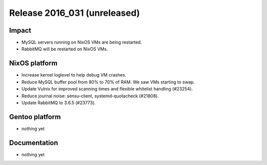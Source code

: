 .. XXX update on release :Publish Date: YYYY-MM-DD

Release 2016_031 (unreleased)
-----------------------------

Impact
^^^^^^

* MySQL servers running on NixOS VMs are being restarted.
* RabbitMQ will be restarted on NixOS VMs.


NixOS platform
^^^^^^^^^^^^^^

* Increase kernel loglevel to help debug VM crashes.
* Reduce MySQL buffer pool from 80% to 70% of RAM. We saw VMs starting to swap.
* Update Vulnix for improved scanning times and flexible whitelist handling
  (#23254).
* Reduce journal noise: sensu-client, systemd-quotacheck (#21808).
* Update RabbitMQ to 3.6.5 (#23773).


Gentoo platform
^^^^^^^^^^^^^^^

* nothing yet


Documentation
^^^^^^^^^^^^^

* nothing yet


.. vim: set spell spelllang=en:
